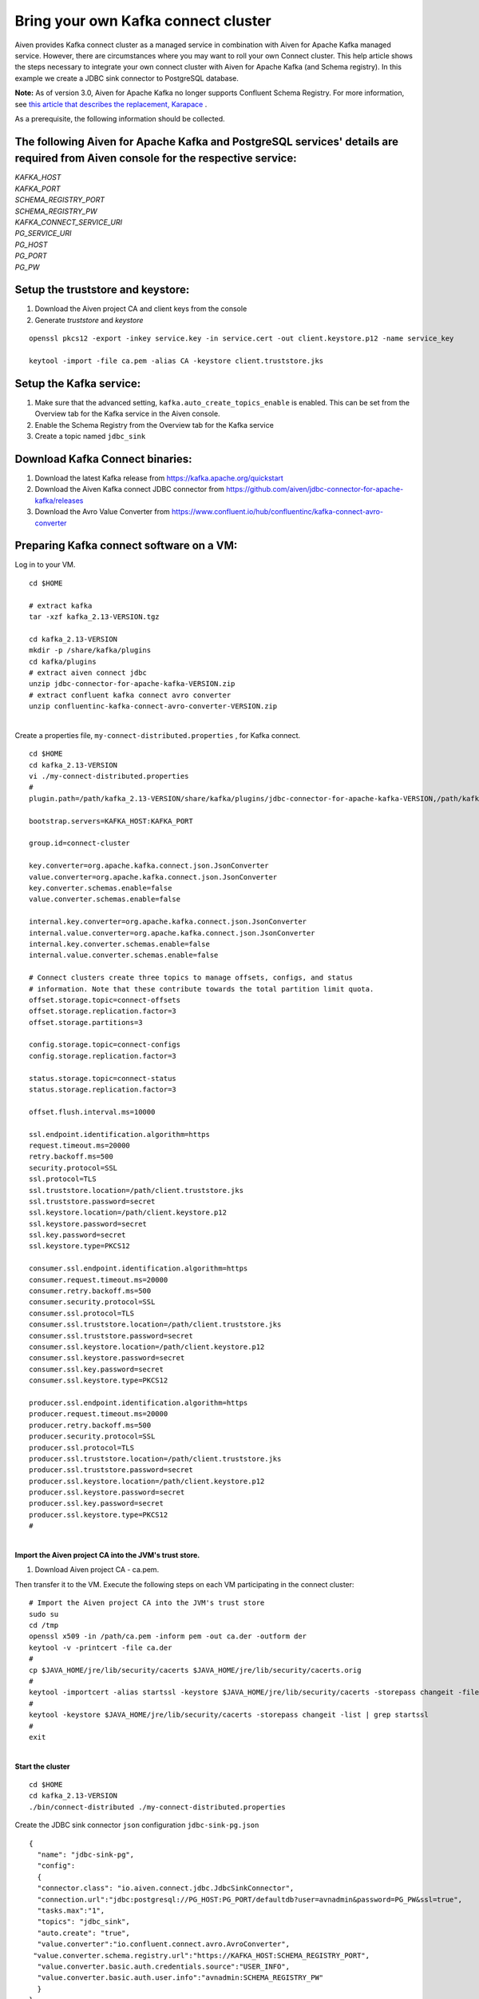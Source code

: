 Bring your own Kafka connect cluster
====================================

Aiven provides Kafka connect cluster as a managed service in combination
with Aiven for Apache Kafka managed service. However, there are
circumstances where you may want to roll your own Connect cluster. This
help article shows the steps necessary to integrate your own connect
cluster with Aiven for Apache Kafka (and Schema registry). In this
example we create a JDBC sink connector to PostgreSQL database.

**Note:** As of version 3.0, Aiven for Apache Kafka no longer supports
Confluent Schema Registry. For more information, see `this article that
describes the replacement,
Karapace <https://help.aiven.io/en/articles/5651983>`__ .

As a prerequisite, the following information should be collected.

.. _following-aiven-kafka-and-postgresql-services-details-are-required-from-aiven-console-for-the-respective-service:

The following Aiven for Apache Kafka and PostgreSQL services' details are required from Aiven console for the respective service:
~~~~~~~~~~~~~~~~~~~~~~~~~~~~~~~~~~~~~~~~~~~~~~~~~~~~~~~~~~~~~~~~~~~~~~~~~~~~~~~~~~~~~~~~~~~~~~~~~~~~~~~~~~~~~~~~~~~~~~~~~~~~~

| *KAFKA_HOST*
| *KAFKA_PORT*
| *SCHEMA_REGISTRY_PORT*
| *SCHEMA_REGISTRY_PW*
| *KAFKA_CONNECT_SERVICE_URI*
| *PG_SERVICE_URI*
| *PG_HOST*
| *PG_PORT*
| *PG_PW*

Setup the truststore and keystore:
~~~~~~~~~~~~~~~~~~~~~~~~~~~~~~

#. Download the Aiven project CA and client keys from the console

#. Generate *truststore* and *keystore*

::

   openssl pkcs12 -export -inkey service.key -in service.cert -out client.keystore.p12 -name service_key

   keytool -import -file ca.pem -alias CA -keystore client.truststore.jks 

Setup the Kafka service:
~~~~~~~~~~~~~~~~~~~~~~~~

#. Make sure that the advanced setting, ``kafka.auto_create_topics_enable`` is enabled. This can be set from
   the Overview tab for the Kafka service in the Aiven console.

#. Enable the Schema Registry from the Overview tab for the Kafka service

#. Create a topic named ``jdbc_sink``

Download Kafka Connect binaries:
~~~~~~~~~~~~~~~~~~~~~~~~~~~~~~~~

#. Download the latest Kafka release from https://kafka.apache.org/quickstart

#. Download the Aiven Kafka connect JDBC connector from https://github.com/aiven/jdbc-connector-for-apache-kafka/releases

#. Download the Avro Value Converter from https://www.confluent.io/hub/confluentinc/kafka-connect-avro-converter

Preparing Kafka connect software on a VM:
~~~~~~~~~~~~~~~~~~~~~~~~~~~~~~~~~~~~~~~~~

Log in to your VM.

::

   cd $HOME

   # extract kafka
   tar -xzf kafka_2.13-VERSION.tgz

   cd kafka_2.13-VERSION
   mkdir -p /share/kafka/plugins
   cd kafka/plugins
   # extract aiven connect jdbc
   unzip jdbc-connector-for-apache-kafka-VERSION.zip
   # extract confluent kafka connect avro converter
   unzip confluentinc-kafka-connect-avro-converter-VERSION.zip

|
| Create a properties file, ``my-connect-distributed.properties`` , for Kafka connect.

::

   cd $HOME
   cd kafka_2.13-VERSION
   vi ./my-connect-distributed.properties
   #
   plugin.path=/path/kafka_2.13-VERSION/share/kafka/plugins/jdbc-connector-for-apache-kafka-VERSION,/path/kafka_2.13-VERSION/share/kafka/plugins/confluentinc-kafka-connect-avro-converter-VERSION/lib

   bootstrap.servers=KAFKA_HOST:KAFKA_PORT

   group.id=connect-cluster

   key.converter=org.apache.kafka.connect.json.JsonConverter
   value.converter=org.apache.kafka.connect.json.JsonConverter
   key.converter.schemas.enable=false
   value.converter.schemas.enable=false

   internal.key.converter=org.apache.kafka.connect.json.JsonConverter
   internal.value.converter=org.apache.kafka.connect.json.JsonConverter
   internal.key.converter.schemas.enable=false
   internal.value.converter.schemas.enable=false

   # Connect clusters create three topics to manage offsets, configs, and status
   # information. Note that these contribute towards the total partition limit quota.
   offset.storage.topic=connect-offsets
   offset.storage.replication.factor=3
   offset.storage.partitions=3

   config.storage.topic=connect-configs
   config.storage.replication.factor=3

   status.storage.topic=connect-status
   status.storage.replication.factor=3

   offset.flush.interval.ms=10000

   ssl.endpoint.identification.algorithm=https
   request.timeout.ms=20000
   retry.backoff.ms=500
   security.protocol=SSL
   ssl.protocol=TLS
   ssl.truststore.location=/path/client.truststore.jks
   ssl.truststore.password=secret
   ssl.keystore.location=/path/client.keystore.p12
   ssl.keystore.password=secret
   ssl.key.password=secret
   ssl.keystore.type=PKCS12

   consumer.ssl.endpoint.identification.algorithm=https
   consumer.request.timeout.ms=20000
   consumer.retry.backoff.ms=500
   consumer.security.protocol=SSL
   consumer.ssl.protocol=TLS
   consumer.ssl.truststore.location=/path/client.truststore.jks
   consumer.ssl.truststore.password=secret
   consumer.ssl.keystore.location=/path/client.keystore.p12
   consumer.ssl.keystore.password=secret
   consumer.ssl.key.password=secret
   consumer.ssl.keystore.type=PKCS12

   producer.ssl.endpoint.identification.algorithm=https
   producer.request.timeout.ms=20000
   producer.retry.backoff.ms=500
   producer.security.protocol=SSL
   producer.ssl.protocol=TLS
   producer.ssl.truststore.location=/path/client.truststore.jks
   producer.ssl.truststore.password=secret
   producer.ssl.keystore.location=/path/client.keystore.p12
   producer.ssl.keystore.password=secret
   producer.ssl.key.password=secret
   producer.ssl.keystore.type=PKCS12
   #

|
| **Import the Aiven project CA into the JVM's trust store.**

#. Download Aiven project CA - ca.pem.

Then transfer it to the VM. Execute the following steps on each VM
participating in the connect cluster:

::

   # Import the Aiven project CA into the JVM's trust store
   sudo su
   cd /tmp
   openssl x509 -in /path/ca.pem -inform pem -out ca.der -outform der
   keytool -v -printcert -file ca.der
   #
   cp $JAVA_HOME/jre/lib/security/cacerts $JAVA_HOME/jre/lib/security/cacerts.orig
   #
   keytool -importcert -alias startssl -keystore $JAVA_HOME/jre/lib/security/cacerts -storepass changeit -file ca.der
   #
   keytool -keystore $JAVA_HOME/jre/lib/security/cacerts -storepass changeit -list | grep startssl
   #
   exit

|
| **Start the cluster**

::

   cd $HOME
   cd kafka_2.13-VERSION
   ./bin/connect-distributed ./my-connect-distributed.properties

Create the JDBC sink connector ``json`` configuration ``jdbc-sink-pg.json``

::

   {
     "name": "jdbc-sink-pg",
     "config":
     {
     "connector.class": "io.aiven.connect.jdbc.JdbcSinkConnector",
     "connection.url":"jdbc:postgresql://PG_HOST:PG_PORT/defaultdb?user=avnadmin&password=PG_PW&ssl=true",
     "tasks.max":"1",
     "topics": "jdbc_sink",
     "auto.create": "true",
     "value.converter":"io.confluent.connect.avro.AvroConverter",
    "value.converter.schema.registry.url":"https://KAFKA_HOST:SCHEMA_REGISTRY_PORT",
     "value.converter.basic.auth.credentials.source":"USER_INFO",
     "value.converter.basic.auth.user.info":"avnadmin:SCHEMA_REGISTRY_PW"
     }
   }

Create the JDBC sink connector instance

::

   curl -s -H "Content-Type: application/json" -X POST -d @jdbc-sink-pg.json http://localhost:8083/connectors/ | jq .

Check the status of the JDBC sink connector instance

::

   # check the status
   curl localhost:8083/connectors/jdbc-sink-pg/status | jq

   # check running tasks
   curl localhost:8083/connectors/jdbc-sink-pg/tasks

Publish data to the ``jdbc_sink`` topic using ``kafka-avro-console-producer`` ``console-producer.properties``

::

   security.protocol=SSL
   ssl.truststore.location=/path/client.truststore.jks
   ssl.truststore.password=secret
   ssl.keystore.type=PKCS12
   ssl.keystore.location=/path/client.keystore.p12
   ssl.keystore.password=secret
   ssl.key.password=secret

::

   cd $HOME
   cd kafka_2.13-VERSION

   ./bin/kafka-avro-console-producer --broker-list KAFKA_HOST:KAFKA_PORT --topic jdbc_sink  --producer.config ./console-producer.properties --property schema.registry.url=https://KAFKA_HOST:SCHEMA_REGISTRY_PORT --property basic.auth.credentials.source=USER_INFO --property basic.auth.user.info=avnadmin:SCHEMA_REGISTRY_PW --property value.schema='{"type":"record","name":"myrecord","fields":[{"name":"id","type":"int"},{"name":"product","type":"string"},{"name":"quantity","type":"int"},{"name":"price","type":"float"}]}'

Data...

::

   {"id": 999, "product": "foo", "quantity": 100, "price": 50}

Login into PostgreSQL database and check for data.

::

   psql PG_SERVICE_URI

   psql> select * from jdbc_sink;

|
| *Got here by accident? Learn how Aiven simplifies working with Apache
  Kafka:*

-  `Managed Kafka as a Service <https://aiven.io/kafka>`__
